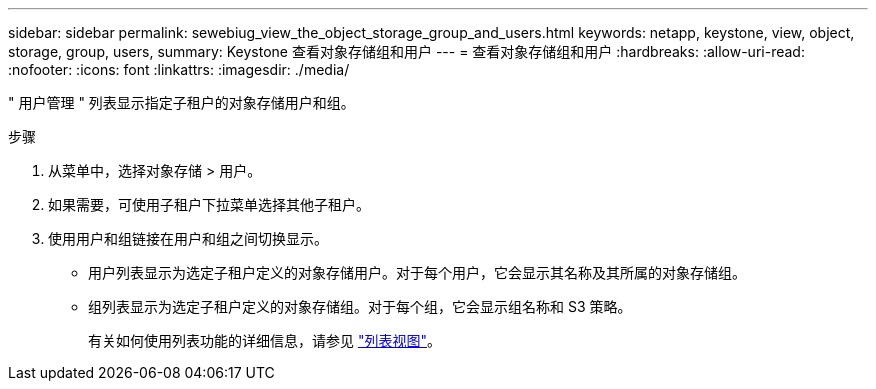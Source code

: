 ---
sidebar: sidebar 
permalink: sewebiug_view_the_object_storage_group_and_users.html 
keywords: netapp, keystone, view, object, storage, group, users, 
summary: Keystone 查看对象存储组和用户 
---
= 查看对象存储组和用户
:hardbreaks:
:allow-uri-read: 
:nofooter: 
:icons: font
:linkattrs: 
:imagesdir: ./media/


[role="lead"]
" 用户管理 " 列表显示指定子租户的对象存储用户和组。

.步骤
. 从菜单中，选择对象存储 > 用户。
. 如果需要，可使用子租户下拉菜单选择其他子租户。
. 使用用户和组链接在用户和组之间切换显示。
+
** 用户列表显示为选定子租户定义的对象存储用户。对于每个用户，它会显示其名称及其所属的对象存储组。
** 组列表显示为选定子租户定义的对象存储组。对于每个组，它会显示组名称和 S3 策略。
+
有关如何使用列表功能的详细信息，请参见 link:sewebiug_netapp_service_engine_web_interface_overview.html#list-view["列表视图"]。




